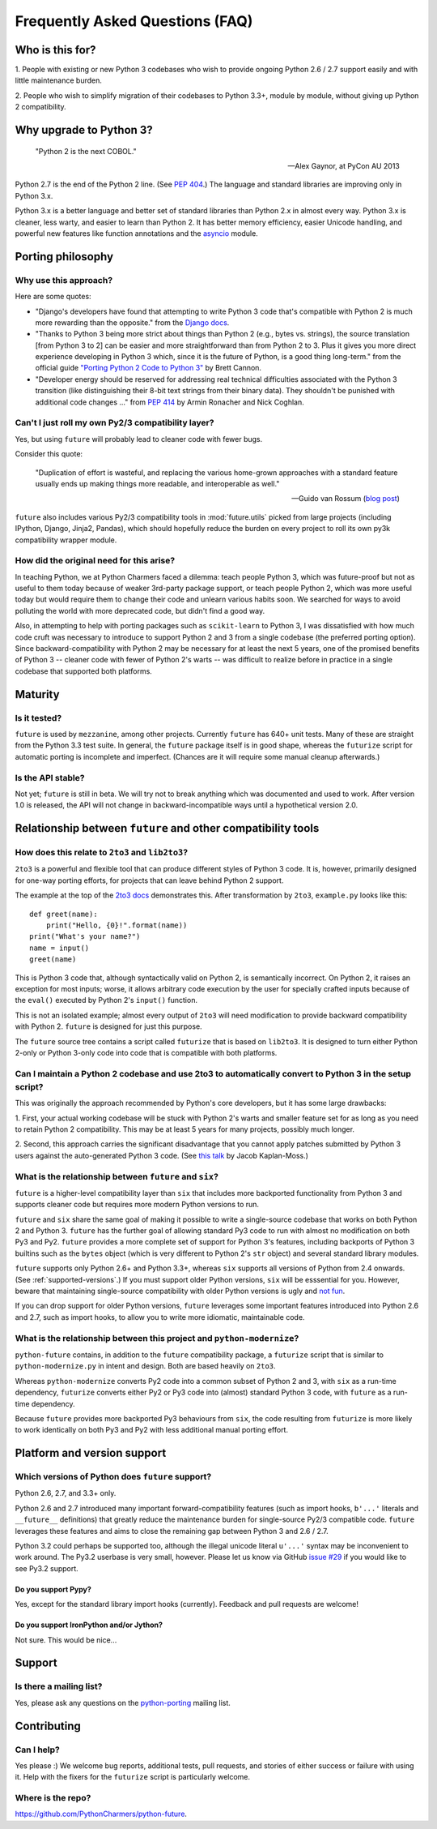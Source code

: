 Frequently Asked Questions (FAQ)
********************************

Who is this for?
================

1. People with existing or new Python 3 codebases who wish to provide
ongoing Python 2.6 / 2.7 support easily and with little maintenance burden.

2. People who wish to simplify migration of their codebases to Python
3.3+, module by module, without giving up Python 2 compatibility.

.. 3. People who would prefer to write clean, future-proof Python
.. 3-compatible code, but who are required to write code that still runs
.. on a Python 2 stack.


Why upgrade to Python 3?
========================

.. epigraph::

   "Python 2 is the next COBOL."

   -- Alex Gaynor, at PyCon AU 2013

Python 2.7 is the end of the Python 2 line. (See `PEP 404
<http://www.python.org/peps/pep-0404/>`_.) The language and standard
libraries are improving only in Python 3.x.

Python 3.x is a better language and better set of standard libraries than
Python 2.x in almost every way. Python 3.x is cleaner, less warty, and easier to
learn than Python 2. It has better memory efficiency, easier Unicode handling,
and powerful new features like function annotations and the `asyncio
<https://pypi.python.org/pypi/asyncio>`_ module.

.. Unicode handling is also much easier. For example, see `this page
.. <http://pythonhosted.org/kitchen/unicode-frustrations.html>`_
.. describing some of the problems with handling Unicode on Python 2 that
.. Python 3 mostly solves. 


Porting philosophy
==================

Why use this approach?
----------------------

Here are some quotes:

- "Django's developers have found that attempting to write Python 3 code
  that's compatible with Python 2 is much more rewarding than the
  opposite." from the `Django docs
  <https://docs.djangoproject.com/en/dev/topics/python3/>`_.

- "Thanks to Python 3 being more strict about things than Python 2 (e.g.,
  bytes vs. strings), the source translation [from Python 3 to 2] can be
  easier and more straightforward than from Python 2 to 3. Plus it gives
  you more direct experience developing in Python 3 which, since it is
  the future of Python, is a good thing long-term." from the official
  guide `"Porting Python 2 Code to Python 3"
  <http://docs.python.org/2/howto/pyporting.html>`_ by Brett Cannon.

- "Developer energy should be reserved for addressing real technical
  difficulties associated with the Python 3 transition (like
  distinguishing their 8-bit text strings from their binary data). They
  shouldn't be punished with additional code changes ..." from `PEP 414
  <http://www.python.org/dev/peps/pep-0414/>`_ by Armin Ronacher and Nick
  Coghlan.


Can't I just roll my own Py2/3 compatibility layer?
---------------------------------------------------

Yes, but using ``future`` will probably lead to cleaner code with fewer
bugs.

Consider this quote:

.. epigraph::

   "Duplication of effort is wasteful, and replacing the various
   home-grown approaches with a standard feature usually ends up making
   things more readable, and interoperable as well."

   -- Guido van Rossum (`blog post <http://www.artima.com/weblogs/viewpost.jsp?thread=86641>`_)


``future`` also includes various Py2/3 compatibility tools in
:mod:`future.utils` picked from large projects (including IPython,
Django, Jinja2, Pandas), which should hopefully reduce the burden on
every project to roll its own py3k compatibility wrapper module.


How did the original need for this arise?
-----------------------------------------

In teaching Python, we at Python Charmers faced a dilemma: teach people
Python 3, which was future-proof but not as useful to them today because
of weaker 3rd-party package support, or teach people Python 2, which was
more useful today but would require them to change their code and unlearn
various habits soon. We searched for ways to avoid polluting the world
with more deprecated code, but didn't find a good way.

Also, in attempting to help with porting packages such as
``scikit-learn`` to Python 3, I was dissatisfied with how much code cruft
was necessary to introduce to support Python 2 and 3 from a single
codebase (the preferred porting option). Since backward-compatibility
with Python 2 may be necessary for at least the next 5 years, one of the
promised benefits of Python 3 -- cleaner code with fewer of Python 2's
warts -- was difficult to realize before in practice in a single codebase
that supported both platforms.


Maturity
========

Is it tested?
-------------

``future`` is used by ``mezzanine``, among other projects. Currently
``future`` has 640+ unit tests. Many of these are straight from the Python 3.3
test suite. In general, the ``future`` package itself is in good shape, whereas
the ``futurize`` script for automatic porting is incomplete and imperfect.
(Chances are it will require some manual cleanup afterwards.)
    
Is the API stable?
------------------

Not yet; ``future`` is still in beta. We will try not to break anything which
was documented and used to work.  After version 1.0 is released, the API will
not change in backward-incompatible ways until a hypothetical version 2.0.

..
    Are there any example of Python 2 packages ported to Python 3 using ``future`` and ``futurize``?
    ------------------------------------------------------------------------------------------------
    
    Yes, an example is the port of ``xlwt``, available `here
    <https://github.com/python-excel/xlwt/pull/32>`_.
    
    The code also contains backports for several Py3 standard library
    modules under ``future/standard_library/``.


Relationship between ``future`` and other compatibility tools
=============================================================

How does this relate to ``2to3`` and ``lib2to3``?
-------------------------------------------------

``2to3`` is a powerful and flexible tool that can produce different
styles of Python 3 code. It is, however, primarily designed for one-way
porting efforts, for projects that can leave behind Python 2 support.

The example at the top of the `2to3 docs
<http://docs.python.org/2/library/2to3.html>`_ demonstrates this.  After
transformation by ``2to3``, ``example.py`` looks like this::

    def greet(name):
        print("Hello, {0}!".format(name))
    print("What's your name?")
    name = input()
    greet(name)

This is Python 3 code that, although syntactically valid on Python 2,
is semantically incorrect. On Python 2, it raises an exception for
most inputs; worse, it allows arbitrary code execution by the user
for specially crafted inputs because of the ``eval()`` executed by Python
2's ``input()`` function.

This is not an isolated example; almost every output of ``2to3`` will
need modification to provide backward compatibility with Python 2.
``future`` is designed for just this purpose.

The ``future`` source tree contains a script called ``futurize`` that is
based on ``lib2to3``. It is designed to turn either Python 2-only or
Python 3-only code into code that is compatible with both platforms.


Can I maintain a Python 2 codebase and use 2to3 to automatically convert to Python 3 in the setup script?
---------------------------------------------------------------------------------------------------------

This was originally the approach recommended by Python's core developers,
but it has some large drawbacks:
    
1. First, your actual working codebase will be stuck with Python 2's
warts and smaller feature set for as long as you need to retain Python 2
compatibility. This may be at least 5 years for many projects, possibly
much longer.
    
2. Second, this approach carries the significant disadvantage that you
cannot apply patches submitted by Python 3 users against the
auto-generated Python 3 code. (See `this talk
<http://www.youtube.com/watch?v=xNZ4OVO2Z_E>`_ by Jacob Kaplan-Moss.)


What is the relationship between ``future`` and ``six``?
--------------------------------------------------------

``future`` is a higher-level compatibility layer than ``six`` that
includes more backported functionality from Python 3 and supports cleaner
code but requires more modern Python versions to run.

``future`` and ``six`` share the same goal of making it possible to write
a single-source codebase that works on both Python 2 and Python 3.
``future`` has the further goal of allowing standard Py3 code to run with
almost no modification on both Py3 and Py2. ``future`` provides a more
complete set of support for Python 3's features, including backports of
Python 3 builtins such as the ``bytes`` object (which is very different
to Python 2's ``str`` object) and several standard library modules.

``future`` supports only Python 2.6+ and Python 3.3+, whereas ``six``
supports all versions of Python from 2.4 onwards. (See
:ref:`supported-versions`.) If you must support older Python versions,
``six`` will be esssential for you. However, beware that maintaining
single-source compatibility with older Python versions is ugly and `not
fun <http://lucumr.pocoo.org/2013/5/21/porting-to-python-3-redux/>`_.

If you can drop support for older Python versions, ``future`` leverages
some important features introduced into Python 2.6 and 2.7, such as
import hooks, to allow you to write more idiomatic, maintainable code.


What is the relationship between this project and ``python-modernize``?
-----------------------------------------------------------------------

``python-future`` contains, in addition to the ``future`` compatibility
package, a ``futurize`` script that is similar to ``python-modernize.py``
in intent and design. Both are based heavily on ``2to3``.
    
Whereas ``python-modernize`` converts Py2 code into a common subset of
Python 2 and 3, with ``six`` as a run-time dependency, ``futurize``
converts either Py2 or Py3 code into (almost) standard Python 3 code,
with ``future`` as a run-time dependency.    

Because ``future`` provides more backported Py3 behaviours from ``six``,
the code resulting from ``futurize`` is more likely to work
identically on both Py3 and Py2 with less additional manual porting
effort.


Platform and version support
============================

.. _supported-versions:

Which versions of Python does ``future`` support?
-------------------------------------------------

Python 2.6, 2.7, and 3.3+ only.

Python 2.6 and 2.7 introduced many important forward-compatibility
features (such as import hooks, ``b'...'`` literals and ``__future__``
definitions) that greatly reduce the maintenance burden for single-source
Py2/3 compatible code. ``future`` leverages these features and aims to
close the remaining gap between Python 3 and 2.6 / 2.7.

Python 3.2 could perhaps be supported too, although the illegal unicode
literal ``u'...'`` syntax may be inconvenient to work around. The Py3.2
userbase is very small, however. Please let us know via GitHub `issue #29
<https://github.com/PythonCharmers/python-future/issues/29>`_ if you
would like to see Py3.2 support.


Do you support Pypy?
~~~~~~~~~~~~~~~~~~~~

Yes, except for the standard library import hooks (currently). Feedback
and pull requests are welcome!


Do you support IronPython and/or Jython?
~~~~~~~~~~~~~~~~~~~~~~~~~~~~~~~~~~~~~~~~~~~~

Not sure. This would be nice...


.. _support:

Support
=======

Is there a mailing list?
------------------------

Yes, please ask any questions on the `python-porting
<https://mail.python.org/mailman/listinfo/python-porting>`_ mailing list.


.. _contributing:

Contributing
============

Can I help?
-----------

Yes please :) We welcome bug reports, additional tests, pull requests,
and stories of either success or failure with using it. Help with the fixers
for the ``futurize`` script is particularly welcome.


Where is the repo?
------------------

`<https://github.com/PythonCharmers/python-future>`_.

